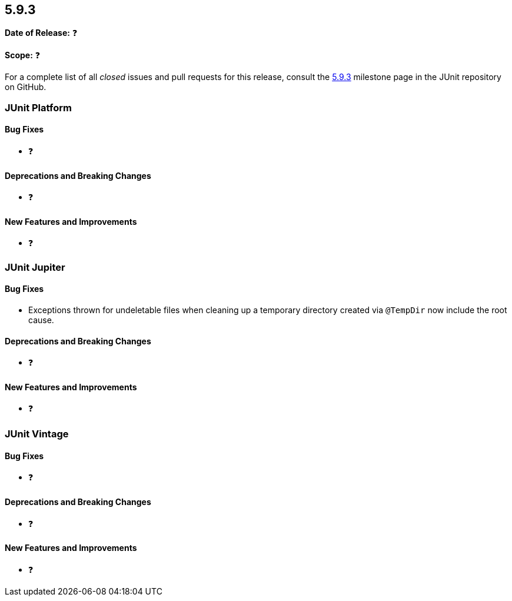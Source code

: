 [[release-notes-5.9.3]]
== 5.9.3

*Date of Release:* ❓

*Scope:* ❓

For a complete list of all _closed_ issues and pull requests for this release, consult the
link:{junit5-repo}+/milestone/67?closed=1+[5.9.3] milestone page in the
JUnit repository on GitHub.


[[release-notes-5.9.3-junit-platform]]
=== JUnit Platform

==== Bug Fixes

* ❓

==== Deprecations and Breaking Changes

* ❓

==== New Features and Improvements

* ❓


[[release-notes-5.9.3-junit-jupiter]]
=== JUnit Jupiter

==== Bug Fixes

* Exceptions thrown for undeletable files when cleaning up a temporary directory created
  via `@TempDir` now include the root cause.

==== Deprecations and Breaking Changes

* ❓

==== New Features and Improvements

* ❓


= [[release-notes-5.9.3-junit-vintage]]
=== JUnit Vintage

==== Bug Fixes

* ❓

==== Deprecations and Breaking Changes

* ❓

==== New Features and Improvements

* ❓

